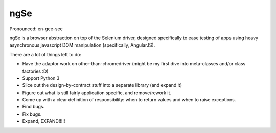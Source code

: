 ngSe
====
Pronounced: en-gee-see

ngSe is a browser abstraction on top of the Selenium driver, designed specifically to ease testing of apps using heavy asynchronous javascript DOM manipulation (specifically, AngularJS).

There are a lot of things left to do:

- Have the adaptor work on other-than-chromedriver (might be my first dive into meta-classes and/or class factories :D)
- Support Python 3
- Slice out the design-by-contract stuff into a separate library (and expand it)
- Figure out what is still fairly application specific, and remove/rework it.
- Come up with a clear definition of responsibility: when to return values and when to raise exceptions.
- Find bugs.
- Fix bugs.
- Expand, EXPAND!!!!!

